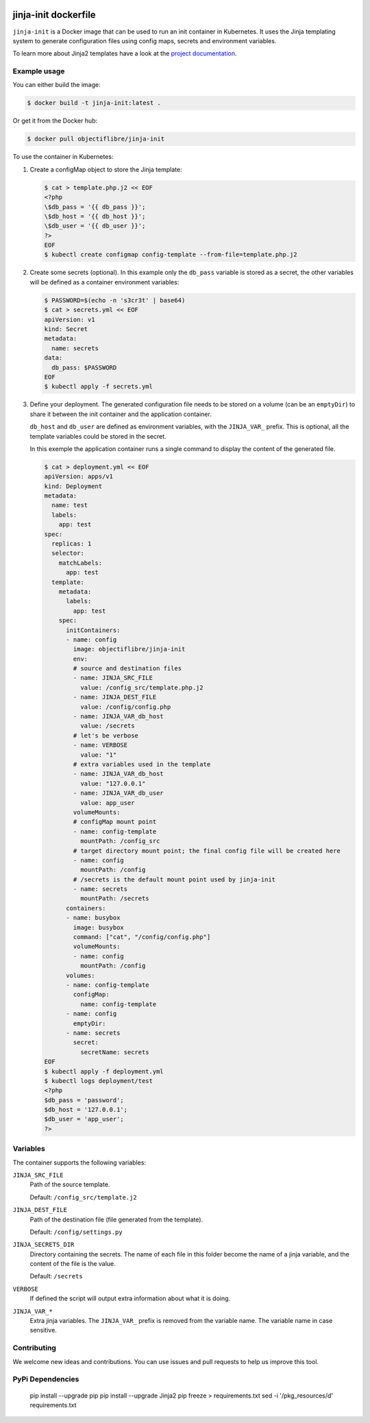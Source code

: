 .. image:: https://travis-ci.org/ObjectifLibre/jinja-init.svg?branch=master
   :target: https://travis-ci.org/ObjectifLibre/jinja-init

#####################
jinja-init dockerfile
#####################

``jinja-init`` is a Docker image that can be used to run an init container in
Kubernetes. It uses the Jinja templating system to generate configuration
files using config maps, secrets and environment variables.

To learn more about Jinja2 templates have a look at the `project documentation
<http://jinja.pocoo.org/docs/2.10/>`__.

Example usage
=============

You can either build the image:

.. code-block:: console

   $ docker build -t jinja-init:latest .

Or get it from the Docker hub:

.. code-block:: console

   $ docker pull objectiflibre/jinja-init


To use the container in Kubernetes:

#. Create a configMap object to store the Jinja template:

   .. code-block:: console

      $ cat > template.php.j2 << EOF
      <?php
      \$db_pass = '{{ db_pass }}';
      \$db_host = '{{ db_host }}';
      \$db_user = '{{ db_user }}';
      ?>
      EOF
      $ kubectl create configmap config-template --from-file=template.php.j2

#. Create some secrets (optional). In this example only the ``db_pass``
   variable is stored as a secret, the other variables will be defined as a
   container environment variables:

   .. code-block:: console

      $ PASSWORD=$(echo -n 's3cr3t' | base64)
      $ cat > secrets.yml << EOF
      apiVersion: v1
      kind: Secret
      metadata:
        name: secrets
      data:
        db_pass: $PASSWORD
      EOF
      $ kubectl apply -f secrets.yml

#. Define your deployment. The generated configuration file needs to be stored
   on a volume (can be an ``emptyDir``) to share it between the init container
   and the application container.

   ``db_host`` and ``db_user`` are defined as environment variables, with the
   ``JINJA_VAR_`` prefix. This is optional, all the template variables could be
   stored in the secret.

   In this exemple the application container runs a single command to display
   the content of the generated file.

   .. code-block:: console

      $ cat > deployment.yml << EOF
      apiVersion: apps/v1
      kind: Deployment
      metadata:
        name: test
        labels:
          app: test
      spec:
        replicas: 1
        selector:
          matchLabels:
            app: test
        template:
          metadata:
            labels:
              app: test
          spec:
            initContainers:
            - name: config
              image: objectiflibre/jinja-init
              env:
              # source and destination files
              - name: JINJA_SRC_FILE
                value: /config_src/template.php.j2
              - name: JINJA_DEST_FILE
                value: /config/config.php
              - name: JINJA_VAR_db_host
                value: /secrets
              # let's be verbose
              - name: VERBOSE
                value: "1"
              # extra variables used in the template
              - name: JINJA_VAR_db_host
                value: "127.0.0.1"
              - name: JINJA_VAR_db_user
                value: app_user
              volumeMounts:
              # configMap mount point
              - name: config-template
                mountPath: /config_src
              # target directory mount point; the final config file will be created here
              - name: config
                mountPath: /config
              # /secrets is the default mount point used by jinja-init
              - name: secrets
                mountPath: /secrets
            containers:
            - name: busybox
              image: busybox
              command: ["cat", "/config/config.php"]
              volumeMounts:
              - name: config
                mountPath: /config
            volumes:
            - name: config-template
              configMap:
                name: config-template
            - name: config
              emptyDir:
            - name: secrets
              secret:
                secretName: secrets
      EOF
      $ kubectl apply -f deployment.yml
      $ kubectl logs deployment/test
      <?php
      $db_pass = 'password';
      $db_host = '127.0.0.1';
      $db_user = 'app_user';
      ?>

Variables
=========

The container supports the following variables:

``JINJA_SRC_FILE``
    Path of the source template.

    Default: ``/config_src/template.j2``

``JINJA_DEST_FILE``
    Path of the destination file (file generated from the template).

    Default: ``/config/settings.py``

``JINJA_SECRETS_DIR``
    Directory containing the secrets. The name of each file in this folder
    become the name of a jinja variable, and the content of the file is the
    value.

    Default: ``/secrets``

``VERBOSE``
    If defined the script will output extra information about what it is doing.

``JINJA_VAR_*``
    Extra jinja variables. The ``JINJA_VAR_`` prefix is removed from the
    variable name. The variable name in case sensitive.

Contributing
============

We welcome new ideas and contributions. You can use issues and pull requests to
help us improve this tool.

PyPi Dependencies
============

    pip install --upgrade pip
    pip install --upgrade Jinja2
    pip freeze > requirements.txt
    sed -i '/pkg_resources/d' requirements.txt

